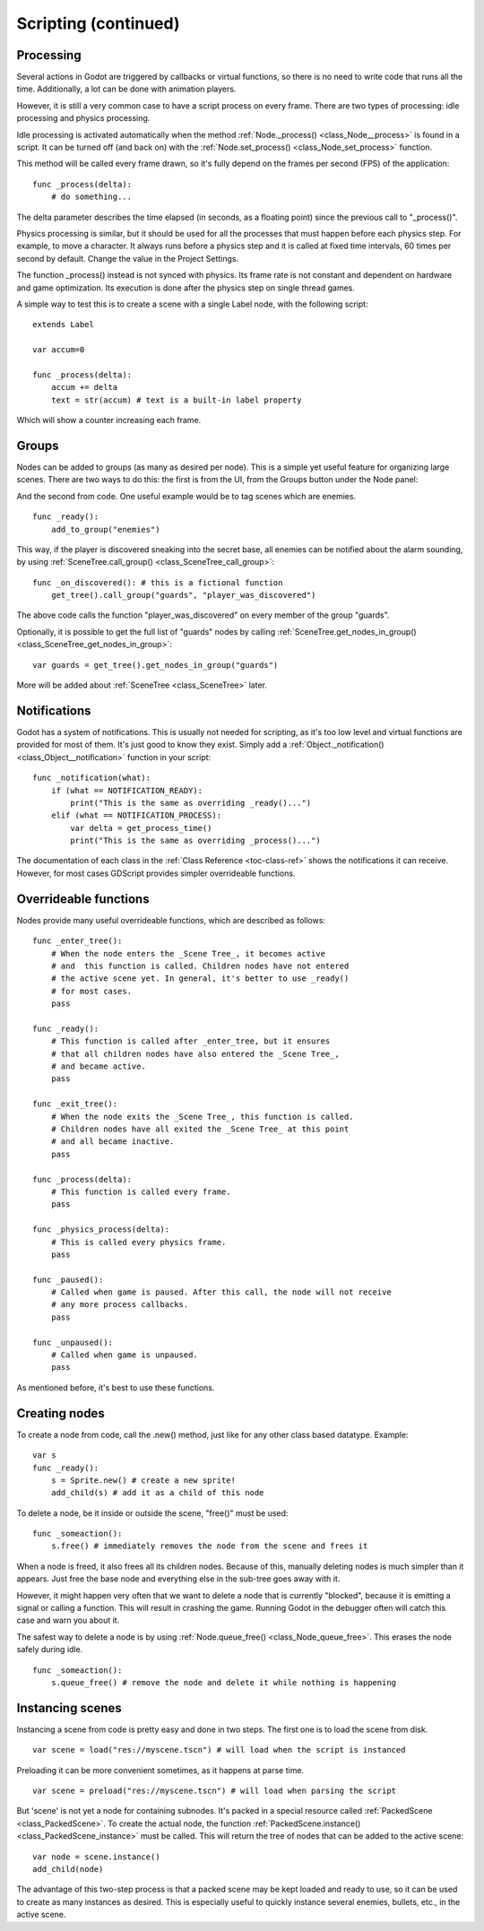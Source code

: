.. _doc_scripting_continued:

Scripting (continued)
=====================

Processing
----------

Several actions in Godot are triggered by callbacks or virtual functions, 
so there is no need to write code that runs all the time. Additionally, a 
lot can be done with animation players.

However, it is still a very common case to have a script process on every
frame. There are two types of processing: idle processing and physics
processing.

Idle processing is activated automatically when the method :ref:`Node._process() <class_Node__process>`
is found in a script. It can be turned off (and back on) with the
:ref:`Node.set_process() <class_Node_set_process>` function.

This method will be called every frame drawn, so it's fully depend on the
frames per second (FPS) of the application:

::

    func _process(delta):
        # do something...

The delta parameter describes the time elapsed (in seconds, as a
floating point) since the previous call to "_process()".

Physics processing is similar, but it should be used for all the processes that
must happen before each physics step. For example, to move a character.
It always runs before a physics step and it is called at fixed time intervals,
60 times per second by default. Change the value in the Project Settings.

The function _process() instead is not synced with physics. Its frame rate is not constant and dependent on hardware and game optimization.
Its execution is done after the physics step on single thread games.

A simple way to test this is to create a scene with a single Label node,
with the following script:

::

    extends Label

    var accum=0

    func _process(delta):
        accum += delta
        text = str(accum) # text is a built-in label property

Which will show a counter increasing each frame.

Groups
------

Nodes can be added to groups (as many as desired per node). This is a
simple yet useful feature for organizing large scenes. There are two
ways to do this: the first is from the UI, from the Groups button under the Node panel:

.. image:: img/groups_in_nodes.PNG

And the second from code. One useful example would be to tag scenes
which are enemies.

::

    func _ready():
        add_to_group("enemies")

This way, if the player is discovered sneaking into the secret base,
all enemies can be notified about the alarm sounding, by using
:ref:`SceneTree.call_group() <class_SceneTree_call_group>`:

::

    func _on_discovered(): # this is a fictional function
        get_tree().call_group("guards", "player_was_discovered")

The above code calls the function "player_was_discovered" on every
member of the group "guards".

Optionally, it is possible to get the full list of "guards" nodes by
calling
:ref:`SceneTree.get_nodes_in_group() <class_SceneTree_get_nodes_in_group>`:

::

    var guards = get_tree().get_nodes_in_group("guards")

More will be added about
:ref:`SceneTree <class_SceneTree>`
later.

Notifications
-------------

Godot has a system of notifications. This is usually not needed for
scripting, as it's too low level and virtual functions are provided for
most of them. It's just good to know they exist. Simply
add a
:ref:`Object._notification() <class_Object__notification>`
function in your script:

::

    func _notification(what):
        if (what == NOTIFICATION_READY):
            print("This is the same as overriding _ready()...")
        elif (what == NOTIFICATION_PROCESS):
            var delta = get_process_time()
            print("This is the same as overriding _process()...")

The documentation of each class in the :ref:`Class Reference <toc-class-ref>`
shows the notifications it can receive. However, for most cases GDScript
provides simpler overrideable functions.

Overrideable functions
----------------------

Nodes provide many useful overrideable functions, which are described as
follows:

::

    func _enter_tree():
        # When the node enters the _Scene Tree_, it becomes active
        # and  this function is called. Children nodes have not entered
        # the active scene yet. In general, it's better to use _ready()
        # for most cases.
        pass

    func _ready():
        # This function is called after _enter_tree, but it ensures
        # that all children nodes have also entered the _Scene Tree_,
        # and became active.
        pass

    func _exit_tree():
        # When the node exits the _Scene Tree_, this function is called.
        # Children nodes have all exited the _Scene Tree_ at this point
        # and all became inactive.
        pass

    func _process(delta):
        # This function is called every frame.
        pass

    func _physics_process(delta):
        # This is called every physics frame.
        pass

    func _paused():
        # Called when game is paused. After this call, the node will not receive
        # any more process callbacks.
        pass

    func _unpaused():
        # Called when game is unpaused.
        pass

As mentioned before, it's best to use these functions.

Creating nodes
--------------

To create a node from code, call the .new() method, just like for any 
other class based datatype. Example:

::

    var s
    func _ready():
        s = Sprite.new() # create a new sprite!
        add_child(s) # add it as a child of this node

To delete a node, be it inside or outside the scene, "free()" must be
used:

::

    func _someaction():
        s.free() # immediately removes the node from the scene and frees it

When a node is freed, it also frees all its children nodes. Because of
this, manually deleting nodes is much simpler than it appears. Just free
the base node and everything else in the sub-tree goes away with it.

However, it might happen very often that we want to delete a node that
is currently "blocked", because it is emitting a signal or calling a
function. This will result in crashing the game. Running Godot
in the debugger often will catch this case and warn you about it.

The safest way to delete a node is by using
:ref:`Node.queue_free() <class_Node_queue_free>`.
This erases the node safely during idle.

::

    func _someaction():
        s.queue_free() # remove the node and delete it while nothing is happening

Instancing scenes
-----------------

Instancing a scene from code is pretty easy and done in two steps. The
first one is to load the scene from disk.

::

    var scene = load("res://myscene.tscn") # will load when the script is instanced

Preloading it can be more convenient sometimes, as it happens at parse
time.

::

    var scene = preload("res://myscene.tscn") # will load when parsing the script

But 'scene' is not yet a node for containing subnodes. It's packed in a
special resource called :ref:`PackedScene <class_PackedScene>`.
To create the actual node, the function
:ref:`PackedScene.instance() <class_PackedScene_instance>`
must be called. This will return the tree of nodes that can be added to
the active scene:

::

    var node = scene.instance()
    add_child(node)

The advantage of this two-step process is that a packed scene may be
kept loaded and ready to use, so it can be used to create as many
instances as desired. This is especially useful to quickly instance
several enemies, bullets, etc., in the active scene.
